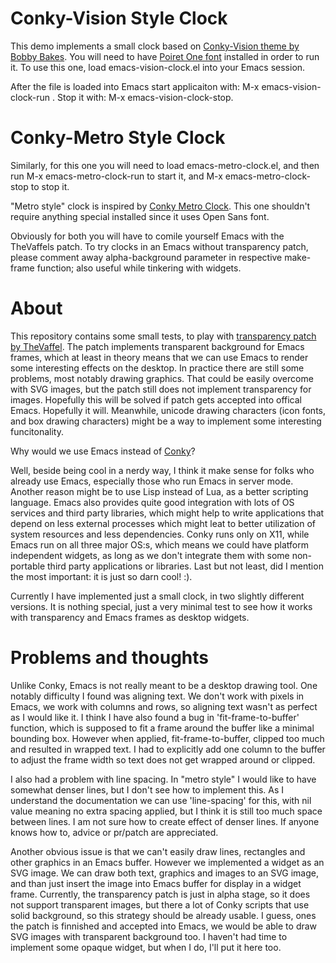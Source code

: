 * Conky-Vision Style Clock

[[./images/vision-style-clock.png]]

This demo implements a small clock based on [[https://github.com/BobbyBakes/conky-Vision][Conky-Vision theme by Bobby Bakes]]. You will need to have [[https://www.cufonfonts.com/font/poiret-one][Poiret One font]] installed in order to run it. To use this one, load emacs-vision-clock.el into your Emacs session.

After the file is loaded into Emacs start applicaiton with: M-x emacs-vision-clock-run . Stop it with: M-x emacs-vision-clock-stop.

* Conky-Metro Style Clock

[[./images/metro-style-clock.png]]

Similarly, for this one you will need to load emacs-metro-clock.el, and then run M-x emacs-metro-clock-run to start it, and M-x emacs-metro-clock-stop to stop it.

"Metro style" clock is inspired by [[https://www.deviantart.com/satya164/art/Conky-Metro-Clock-245432929][Conky Metro Clock]]. This one shouldn't require anything special installed since it uses Open Sans font.

Obviously for both you will have to comile yourself Emacs with the TheVaffels patch. To try clocks in an Emacs without transparency patch, please comment away alpha-background parameter in respective make-frame function; also useful while
tinkering with widgets.

* About

This repository contains some small tests, to play with [[https://github.com/TheVaffel/emacs][transparency patch by TheVaffel]]. The patch implements transparent background for Emacs frames, which at least in theory means that we can use Emacs to render some interesting
effects on the desktop. In practice there are still some problems, most notably drawing graphics. That could be easily overcome with SVG images, but the patch still does not implement transparency for images. Hopefully this will be solved
if patch gets accepted into offical Emacs. Hopefully it will. Meanwhile, unicode drawing characters (icon fonts, and box drawing characters) might be a way to implement some interesting funcitonality.

Why would we use Emacs instead of [[https://github.com/brndnmtthws/conky][Conky]]?

Well, beside being cool in a nerdy way, I think it make sense for folks who already use Emacs, especially those who run Emacs in server mode. Another reason might be to use Lisp instead of Lua, as a better scripting language. Emacs also
provides quite good integration with lots of OS services and third party libraries, which might help to write applications that depend on less external processes which might leat to better utilization of system resources and less
dependencies. Conky runs only on X11, while Emacs run on all three major OS:s, which means we could have platform independent widgets, as long as we don't integrate them with some non-portable third party applications or libraries. Last but
not least, did I mention the most important: it is just so darn cool! :).

Currently I have implemented just a small clock, in two slightly different versions. It is nothing special, just a very minimal test to see how it works with transparency and Emacs frames as desktop widgets.

* Problems and thoughts

Unlike Conky, Emacs is not really meant to be a desktop drawing tool. One notably difficulty I found was aligning text. We don't work with pixels in Emacs, we work with columns and rows, so aligning text wasn't as perfect as I would like 
it. I think I have also found a bug in 'fit-frame-to-buffer' function, which is supposed to fit a frame around the buffer like a minimal bounding box. However when applied, fit-frame-to-buffer, clipped too much and resulted in wrapped
text. I had to explicitly add one column to the buffer to adjust the frame width so text does not get wrapped around or clipped.

I also had a problem with line spacing. In "metro style" I would like to have somewhat denser lines, but I don't see how to implement this. As I understand the documentation we can use 'line-spacing' for this, with nil value meaning no
extra spacing applied, but I think it is still too much space between lines. I am not sure how to create effect of denser lines. If anyone knows how to, advice or pr/patch are appreciated.

Another obvious issue is that we can't easily draw lines, rectangles and other graphics in an Emacs buffer. However we implemented a widget as an SVG image. We can draw both text, graphics and images to an SVG image, and than just insert
the image into Emacs buffer for display in a widget frame. Currently, the transparency patch is just in alpha stage, so it does not support transparent images, but there a lot of Conky scripts that use solid background, so this strategy
should be already usable. I guess, ones the patch is finnished and accepted into Emacs, we would be able to draw SVG images with transparent background too. I haven't had time to implement some opaque widget, but when I do, I'll put it here
too.
